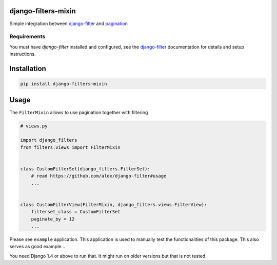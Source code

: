 django-filters-mixin
====================

Simple integration between django-filter_ and pagination_

.. image:: https://img.shields.io/pypi/v/django-filters-mixin.svg
    :target: https://pypi.python.org/pypi/django-filters-mixin/

.. image:: https://img.shields.io/pypi/dm/django-filters-mixin.svg
    :target: https://pypi.python.org/pypi/django-filters-mixin/

.. image:: https://img.shields.io/github/license/bashu/django-filters-mixin.svg
    :target: https://pypi.python.org/pypi/django-filters-mixin/

Requirements
------------

You must have *django-filter* installed and configured, see the
django-filter_ documentation for details and setup instructions.

Installation
============

.. code-block:: shell

    pip install django-filters-mixin


Usage
=====

The ``FilterMixin`` allows to use pagination together with filtering

.. code-block:: python

    # views.py

    import django_filters
    from filters.views import FilterMixin


    class CustomFilterSet(django_filters.FilterSet):
        # read https://github.com/alex/django-filter#usage
        ...


    class CustomFilterView(FilterMixin, django_filters.views.FilterView):
        filterset_class = CustomFilterSet
        paginate_by = 12
        ...


Please see ``example`` application. This application is used to
manually test the functionalities of this package. This also serves as
good example...

You need Django 1.4 or above to run that. It might run on older
versions but that is not tested.

.. _django-filter: https://github.com/alex/django-filter
.. _pagination: https://docs.djangoproject.com/en/dev/topics/pagination/
